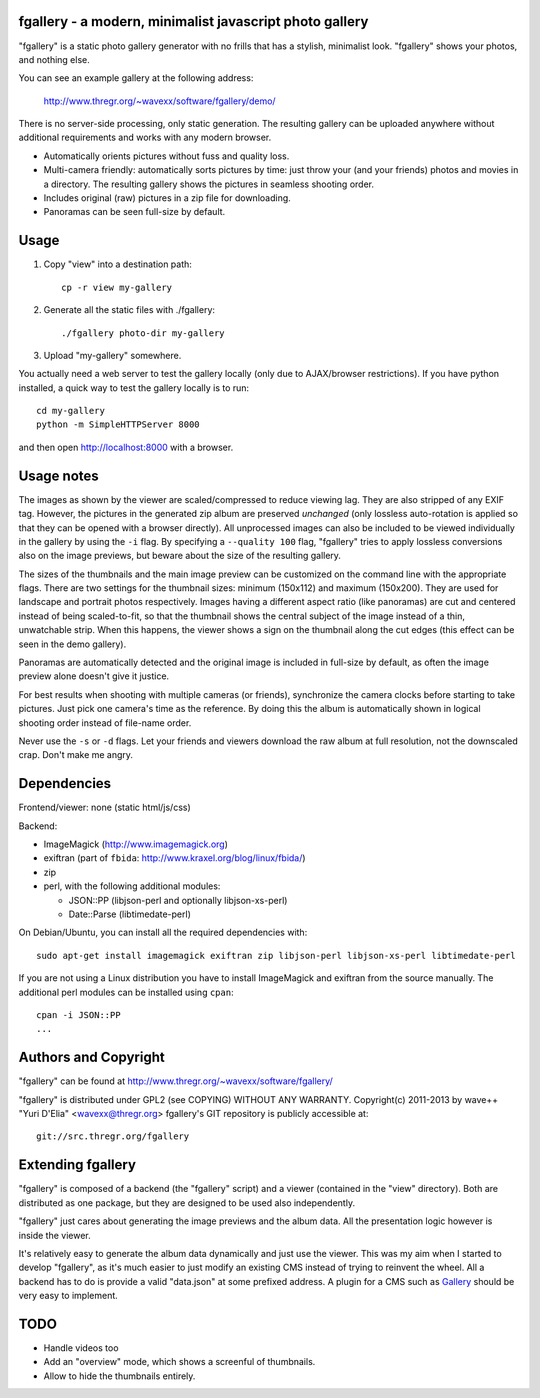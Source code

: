 fgallery - a modern, minimalist javascript photo gallery
--------------------------------------------------------

"fgallery" is a static photo gallery generator with no frills that has a
stylish, minimalist look. "fgallery" shows your photos, and nothing else.

You can see an example gallery at the following address:

  http://www.thregr.org/~wavexx/software/fgallery/demo/

There is no server-side processing, only static generation. The resulting
gallery can be uploaded anywhere without additional requirements and works with
any modern browser.

- Automatically orients pictures without fuss and quality loss.
- Multi-camera friendly: automatically sorts pictures by time: just throw your
  (and your friends) photos and movies in a directory. The resulting gallery
  shows the pictures in seamless shooting order.
- Includes original (raw) pictures in a zip file for downloading.
- Panoramas can be seen full-size by default.


Usage
-----

1) Copy "view" into a destination path::

     cp -r view my-gallery

2) Generate all the static files with ./fgallery::

     ./fgallery photo-dir my-gallery

3) Upload "my-gallery" somewhere.

You actually need a web server to test the gallery locally (only due to
AJAX/browser restrictions). If you have python installed, a quick way to test
the gallery locally is to run::

  cd my-gallery
  python -m SimpleHTTPServer 8000

and then open http://localhost:8000 with a browser.


Usage notes
-----------

The images as shown by the viewer are scaled/compressed to reduce viewing lag.
They are also stripped of any EXIF tag. However, the pictures in the generated
zip album are preserved *unchanged* (only lossless auto-rotation is applied so
that they can be opened with a browser directly). All unprocessed images can
also be included to be viewed individually in the gallery by using the ``-i``
flag. By specifying a ``--quality 100`` flag, "fgallery" tries to apply
lossless conversions also on the image previews, but beware about the size of
the resulting gallery.

The sizes of the thumbnails and the main image preview can be customized on the
command line with the appropriate flags. There are two settings for the
thumbnail sizes: minimum (150x112) and maximum (150x200). They are used for
landscape and portrait photos respectively. Images having a different aspect
ratio (like panoramas) are cut and centered instead of being scaled-to-fit, so
that the thumbnail shows the central subject of the image instead of a thin,
unwatchable strip. When this happens, the viewer shows a sign on the thumbnail
along the cut edges (this effect can be seen in the demo gallery).

Panoramas are automatically detected and the original image is included in
full-size by default, as often the image preview alone doesn't give it justice.

For best results when shooting with multiple cameras (or friends), synchronize
the camera clocks before starting to take pictures. Just pick one camera's time
as the reference. By doing this the album is automatically shown in logical
shooting order instead of file-name order.

Never use the ``-s`` or ``-d`` flags. Let your friends and viewers download the
raw album at full resolution, not the downscaled crap. Don't make me angry.


Dependencies
------------

Frontend/viewer: none (static html/js/css)

Backend:

* ImageMagick (http://www.imagemagick.org)
* exiftran (part of ``fbida``: http://www.kraxel.org/blog/linux/fbida/)
* zip
* perl, with the following additional modules:

  - JSON::PP (libjson-perl and optionally libjson-xs-perl)
  - Date::Parse (libtimedate-perl)

On Debian/Ubuntu, you can install all the required dependencies with::

  sudo apt-get install imagemagick exiftran zip libjson-perl libjson-xs-perl libtimedate-perl

If you are not using a Linux distribution you have to install ImageMagick and
exiftran from the source manually. The additional perl modules can be installed
using ``cpan``::

  cpan -i JSON::PP
  ...


Authors and Copyright
---------------------

"fgallery" can be found at http://www.thregr.org/~wavexx/software/fgallery/

"fgallery" is distributed under GPL2 (see COPYING) WITHOUT ANY WARRANTY.
Copyright(c) 2011-2013 by wave++ "Yuri D'Elia" <wavexx@thregr.org>
fgallery's GIT repository is publicly accessible at::

  git://src.thregr.org/fgallery


Extending fgallery
------------------

"fgallery" is composed of a backend (the "fgallery" script) and a viewer
(contained in the "view" directory). Both are distributed as one package, but
they are designed to be used also independently.

"fgallery" just cares about generating the image previews and the album data.
All the presentation logic however is inside the viewer.

It's relatively easy to generate the album data dynamically and just use the
viewer. This was my aim when I started to develop "fgallery", as it's much
easier to just modify an existing CMS instead of trying to reinvent the wheel.
All a backend has to do is provide a valid "data.json" at some prefixed
address. A plugin for a CMS such as `Gallery <http://galleryproject.org/>`_
should be very easy to implement.


TODO
----

- Handle videos too
- Add an "overview" mode, which shows a screenful of thumbnails.
- Allow to hide the thumbnails entirely.
